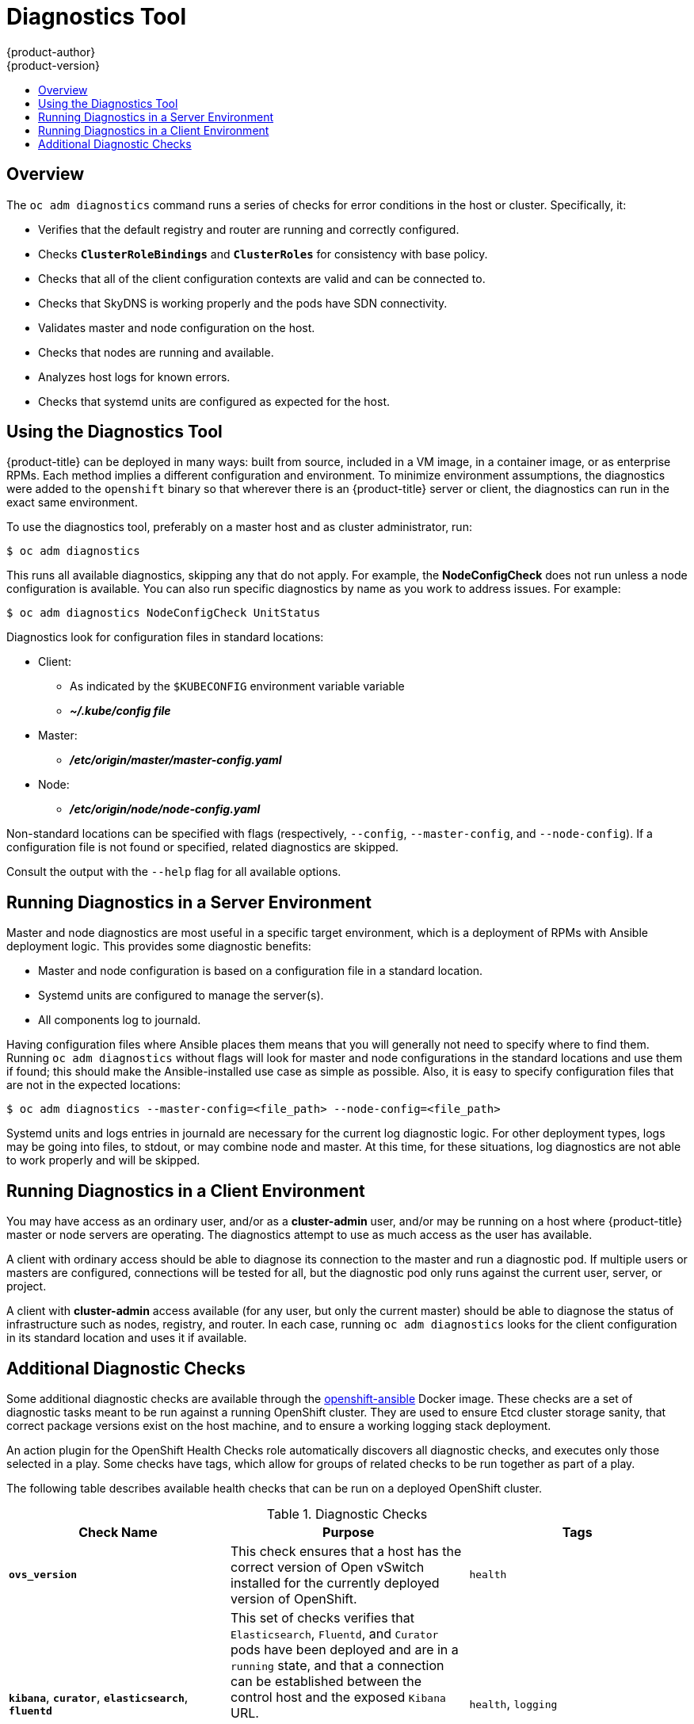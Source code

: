 [[admin-guide-diagnostics-tool]]
= Diagnostics Tool
{product-author}
{product-version}
:data-uri:
:icons:
:experimental:
:toc: macro
:toc-title:

toc::[]

== Overview

The `oc adm diagnostics` command runs a series of checks for error conditions in
the host or cluster. Specifically, it:

* Verifies that the default registry and router are running and correctly
configured.
* Checks `*ClusterRoleBindings*` and `*ClusterRoles*` for consistency with base
policy.
* Checks that all of the client configuration contexts are valid and can be
connected to.
* Checks that SkyDNS is working properly and the pods have SDN connectivity.
* Validates master and node configuration on the host.
* Checks that nodes are running and available.
* Analyzes host logs for known errors.
* Checks that systemd units are configured as expected for the host.


[[admin-guide-using-the-diagnostics-tool]]
== Using the Diagnostics Tool

{product-title} can be deployed in many ways: built from source, included in a
VM image, in a container image, or as enterprise RPMs. Each method implies a
different configuration and environment. To minimize environment assumptions,
the diagnostics were added to the `openshift` binary so that wherever there is
an {product-title} server or client, the diagnostics can run in the exact same
environment.

To use the diagnostics tool, preferably on a master host and as cluster
administrator, run:

----
$ oc adm diagnostics
----

This runs all available diagnostics, skipping any that do not apply. For
example, the *NodeConfigCheck* does not run unless a node configuration is
available. You can also run specific diagnostics by name as you work to address
issues. For example:

----
$ oc adm diagnostics NodeConfigCheck UnitStatus
----

Diagnostics look for configuration files in standard locations:

* Client:
** As indicated by the `$KUBECONFIG` environment variable variable
**  *_~/.kube/config file_*
* Master:
** *_/etc/origin/master/master-config.yaml_*
* Node:
** *_/etc/origin/node/node-config.yaml_*

Non-standard locations can be specified with flags (respectively,
`--config`, `--master-config`, and `--node-config`). If a configuration file
is not found or specified, related diagnostics are skipped.

Consult the output with the `--help` flag for all available options.

[[admin-guide-diagnostics-tool-server-environment]]
== Running Diagnostics in a Server Environment

Master and node diagnostics are most useful in a specific target environment,
which is a deployment of RPMs with Ansible deployment logic. This provides some
diagnostic benefits:

* Master and node configuration is based on a configuration file in a standard
location.
* Systemd units are configured to manage the server(s).
* All components log to journald.

Having configuration files where Ansible places them means that you will
generally not need to specify where to find them. Running `oc adm diagnostics`
without flags will look for master and node configurations in the standard
locations and use them if found; this should make the Ansible-installed use case
as simple as possible. Also, it is easy to specify configuration files that are
not in the expected locations:

----
$ oc adm diagnostics --master-config=<file_path> --node-config=<file_path>
----

Systemd units and logs entries in journald are necessary for the current log
diagnostic logic. For other deployment types, logs may be going into files, to
stdout, or may combine node and master. At this time, for these situations, log
diagnostics are not able to work properly and will be skipped.

[[admin-guide-diagnostics-tool-client-environment]]
== Running Diagnostics in a Client Environment

You may have access as an ordinary user, and/or as a *cluster-admin* user,
and/or may be running on a host where {product-title} master or node servers are
operating. The diagnostics attempt to use as much access as the user has
available.

A client with ordinary access should be able to diagnose its connection
to the master and run a diagnostic pod. If multiple users or masters are
configured, connections will be tested for all, but the diagnostic pod
only runs against the current user, server, or project.

A client with *cluster-admin* access available (for any user, but only the
current master) should be able to diagnose the status of infrastructure such as
nodes, registry, and router. In each case, running `oc adm diagnostics` looks
for the client configuration in its standard location and uses it if available.

[[additional-cluster-health-checks]]
== Additional Diagnostic Checks

Some additional diagnostic checks are available through the https://hub.docker.com/r/openshift/openshift-ansible[openshift-ansible]
Docker image. These checks are a set of diagnostic tasks meant to be run against a running OpenShift cluster.
They are used to ensure Etcd cluster storage sanity, that correct package versions exist on the host machine, and to ensure a working logging stack deployment.


An action plugin for the OpenShift Health Checks role automatically discovers all diagnostic checks, and executes only those selected in a play.
Some checks have tags, which allow for groups of related checks to be run together as part of a play.

The following table describes available health checks that can be run on a deployed OpenShift cluster.

[[diagnostic-checks]]
.Diagnostic Checks
[options="header"]
|===

|Check Name |Purpose |Tags

|`*ovs_version*`
|This check ensures that a host has the correct version of Open vSwitch installed for the currently deployed version of OpenShift.
|`health`

|`*kibana*`, `*curator*`, `*elasticsearch*`, `*fluentd*`
|This set of checks verifies that `Elasticsearch`, `Fluentd`, and `Curator` pods have been deployed and are in a `running` state, and that a connection can be established between the control host and the exposed `Kibana` URL.

A check for each component can be run on its own, or the entire  set of checks for the logging stack can be run by using the `logging` tag.
|`health`, `logging`

|`*etcd_imagedata_size*`
|This check measures the total size of OpenShift image data in an Etcd cluster. Fails if the calculated size exceeds a user-defined limit. If no limit is specified, this check will fail if the size of OpenShift image data amounts to `50%`
or more of the currently used space in the Etcd cluster.

A user-defined limit may be set by passing the variable `etcd_max_image_data_size_bytes=10000` to the `openshift_health_checker` role.
|`etcd`

|`*etcd_volume*`
|This check ensures that the volume usage for an Etcd cluster is below a maximum user-specified threshold. If no maximum threshold value is specified, it is defaulted to `90%` of the total volume size.

A user-defined limit may be set by passing the variable `etcd_device_usage_threshold_percent=90` to the `openshift_health_checker` role.
|`health`, `etcd`

|`*docker_storage*`
|Only runs on checks that depend on Docker (nodes and containerized installations). Checks that total thinpool usage for the logical volume does not exceed a user defined limit.
If no user-defined limit is set, the maximum thinpool usage threshold defaults to `90%` of the total size available.
The threshold limit for total thinpool percent usage can be set with a variable in your inventory file: `max_thinpool_data_usage_percent: 90`
|`health`, `preflight`
|===

A similar set of checks, meant to run as part of the installation process can be found in xref:../../install_config/install/advanced_install.adoc#configuring-cluster-preflight-checks[Configuring Cluster Preflight Checks].